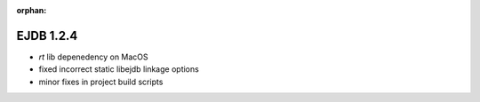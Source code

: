 :orphan:

.. _v1.2.4:

EJDB 1.2.4
==========

* `rt` lib depenedency on MacOS
* fixed incorrect static libejdb linkage options
* minor fixes in project build scripts
